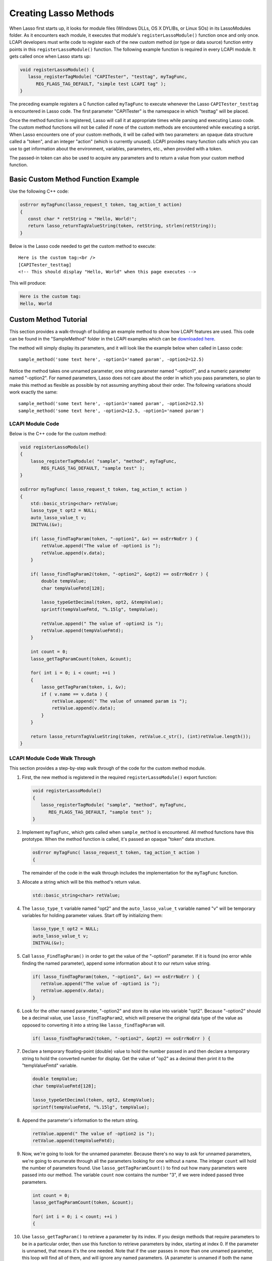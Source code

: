 .. _lcapi-methods:

**********************
Creating Lasso Methods
**********************

When Lasso first starts up, it looks for module files (Windows DLLs, OS X
DYLIBs, or Linux SOs) in its LassoModules folder. As it encounters each module,
it executes that module's ``registerLassoModule()`` function once and only once.
LCAPI developers must write code to register each of the new custom method (or
type or data source) function entry points in this ``registerLassoModule()``
function. The following example function is required in every LCAPI module. It
gets called once when Lasso starts up:

.. code-block:: c++

   void registerLassoModule() {
      lasso_registerTagModule( "CAPITester", "testtag", myTagFunc,
         REG_FLAGS_TAG_DEFAULT, "simple test LCAPI tag" );
   }

The preceding example registers a C function called ``myTagFunc`` to execute
whenever the Lasso ``CAPITester_testtag`` is encountered in Lasso code. The
first parameter "CAPITester" is the namespace in which "testtag" will be placed.

Once the method function is registered, Lasso will call it at appropriate times
while parsing and executing Lasso code. The custom method functions will not be
called if none of the custom methods are encountered while executing a script.
When Lasso encounters one of your custom methods, it will be called with two
parameters: an opaque data structure called a "token", and an integer "action"
(which is currently unused). LCAPI provides many function calls which you can
use to get information about the environment, variables, parameters, etc., when
provided with a token.

The passed-in token can also be used to acquire any parameters and to return a
value from your custom method function.

Basic Custom Method Function Example
====================================

Use the following C++ code:

.. code-block:: c++

   osError myTagFunc(lasso_request_t token, tag_action_t action)
   {
      const char * retString = "Hello, World!";
      return lasso_returnTagValueString(token, retString, strlen(retString));
   }

Below is the Lasso code needed to get the custom method to execute::

   Here is the custom tag:<br />
   [CAPITester_testtag]
   <!-- This should display "Hello, World" when this page executes -->

This will produce:

.. code-block:: none

   Here is the custom tag:
   Hello, World


Custom Method Tutorial
======================

This section provides a walk-through of building an example method to show how
LCAPI features are used. This code can be found in the "SampleMethod" folder in
the LCAPI examples which can be
`downloaded here <http://lassoguide.com/_static/lcapi_examples.zip>`_.

The method will simply display its parameters, and it will look like the example
below when called in Lasso code::

   sample_method('some text here', -option1='named param', -option2=12.5)

Notice the method takes one unnamed parameter, one string parameter named
"-option1", and a numeric parameter named "-option2". For named parameters,
Lasso does not care about the order in which you pass parameters, so plan to
make this method as flexible as possible by not assuming anything about their
order. The following variations should work exactly the same::

   sample_method('some text here', -option1='named param', -option2=12.5)
   sample_method('some text here', -option2=12.5, -option1='named param')


LCAPI Module Code
-----------------

Below is the C++ code for the custom method:

.. code-block:: c++

   void registerLassoModule()
   {
       lasso_registerTagModule( "sample", "method", myTagFunc,
           REG_FLAGS_TAG_DEFAULT, "sample test" );
   }

   osError myTagFunc( lasso_request_t token, tag_action_t action )
   {
       std::basic_string<char> retValue;
       lasso_type_t opt2 = NULL;
       auto_lasso_value_t v;
       INITVAL(&v);

       if( lasso_findTagParam(token, "-option1", &v) == osErrNoErr ) {
           retValue.append("The value of -option1 is ");
           retValue.append(v.data);
       }

       if( lasso_findTagParam2(token, "-option2", &opt2) == osErrNoErr ) {
           double tempValue;
           char tempValueFmtd[128];

           lasso_typeGetDecimal(token, opt2, &tempValue);
           sprintf(tempValueFmtd, "%.15lg", tempValue);

           retValue.append(" The value of -option2 is ");
           retValue.append(tempValueFmtd);
       }

       int count = 0;
       lasso_getTagParamCount(token, &count);

       for( int i = 0; i < count; ++i )
       {
           lasso_getTagParam(token, i, &v);
           if ( v.name == v.data ) {
               retValue.append(" The value of unnamed param is ");
               retValue.append(v.data);
           }
       }

       return lasso_returnTagValueString(token, retValue.c_str(), (int)retValue.length());
   }


LCAPI Module Code Walk Through
------------------------------

This section provides a step-by-step walk through of the code for the custom
method module.

#. First, the new method is registered in the required ``registerLassoModule()``
   export function:

   .. code-block:: c++

      void registerLassoModule()
      {
         lasso_registerTagModule( "sample", "method", myTagFunc,
            REG_FLAGS_TAG_DEFAULT, "sample test" );
      }

#. Implement ``myTagFunc``, which gets called when ``sample_method`` is
   encountered. All method functions have this prototype. When the method
   function is called, it's passed an opaque "token" data structure.
   
   .. code-block:: c++

      osError myTagFunc( lasso_request_t token, tag_action_t action )
      {

   The remainder of the code in the walk through includes the implementation for
   the ``myTagFunc`` function.

#. Allocate a string which will be this method's return value.
   
   .. code-block:: c++

      std::basic_string<char> retValue;

#. The ``lasso_type_t`` variable named "opt2" and the ``auto_lasso_value_t``
   variable named "v" will be temporary variables for holding parameter values.
   Start off by initializing them:

   .. code-block:: c++

      lasso_type_t opt2 = NULL;
      auto_lasso_value_t v;
      INITVAL(&v);

#. Call ``lasso_FindTagParam()`` in order to get the value of the "-option1"
   parameter. If it is found (no error while finding the named parameter),
   append some information about it to our return value string.
   
   .. code-block:: c++

      if( lasso_findTagParam(token, "-option1", &v) == osErrNoErr ) {
         retValue.append("The value of -option1 is ");
         retValue.append(v.data);
      }

#. Look for the other named parameter, "-option2" and store its value into
   variable "opt2". Because "-option2" should be a decimal value, use
   ``lasso_findTagParam2``, which will preserve the original data type of the
   value as opposed to converting it into a string like ``lasso_findTagParam``
   will.
   
   .. code-block:: c++

      if( lasso_findTagParam2(token, "-option2", &opt2) == osErrNoErr ) {

#. Declare a temporary floating-point (double) value to hold the number passed
   in and then declare a temporary string to hold the converted number for
   display. Get the value of "op2" as a decimal then print it to the
   "tempValueFmtd" variable.
   
   .. code-block:: c++

      double tempValue;
      char tempValueFmtd[128];

      lasso_typeGetDecimal(token, opt2, &tempValue);
      sprintf(tempValueFmtd, "%.15lg", tempValue);

#. Append the parameter's information to the return string.
   
   .. code-block:: c++

      retValue.append(" The value of -option2 is ");
      retValue.append(tempValueFmtd);

#. Now, we're going to look for the unnamed parameter. Because there's no way to
   ask for unnamed parameters, we're going to enumerate through all the
   parameters looking for one without a name. The integer ``count`` will hold
   the number of parameters found. Use ``lasso_getTagParamCount()`` to find out
   how many parameters were passed into our method. The variable ``count`` now
   contains the number "3", if we were indeed passed three parameters.
   
   .. code-block:: c++

      int count = 0;
      lasso_getTagParamCount(token, &count);

      for( int i = 0; i < count; ++i )
      {

#. Use ``lasso_getTagParam()`` to retrieve a parameter by its index. If you
   design methods that require parameters to be in a particular order, then use
   this function to retrieve parameters by index, starting at index 0. If the
   parameter is unnamed, that means it's the one needed. Note that if the user
   passes in more than one unnamed parameter, this loop will find all of them,
   and will ignore any named parameters. (A parameter is unnamed if both the
   name and data of the struct point to the same value.)
   
   .. code-block:: c++

      lasso_getTagParam(token, i, &v);
      if ( v.name == v.data ) {

#. Again, append a descriptive line of text about the unnamed parameter and it's
   value.
   
   .. code-block:: c++

      if ( v.name == v.data ) {
         retValue.append(" The value of unnamed param is ");
         retValue.append(v.data);
      }

#. Returning an error code is very important. If you return a non-zero error
   code, then the interpreter will throw an exception indicating that this
   method failed fatally and Lasso's standard page error routines will display
   an error message. In our example, ``lasso_returnTagValueString`` will return
   an error if it has a problem setting the return value.
   
   .. code-block:: c++
   
      return lasso_returnTagValueString(token, retValue.c_str(), (int)retValue.length());